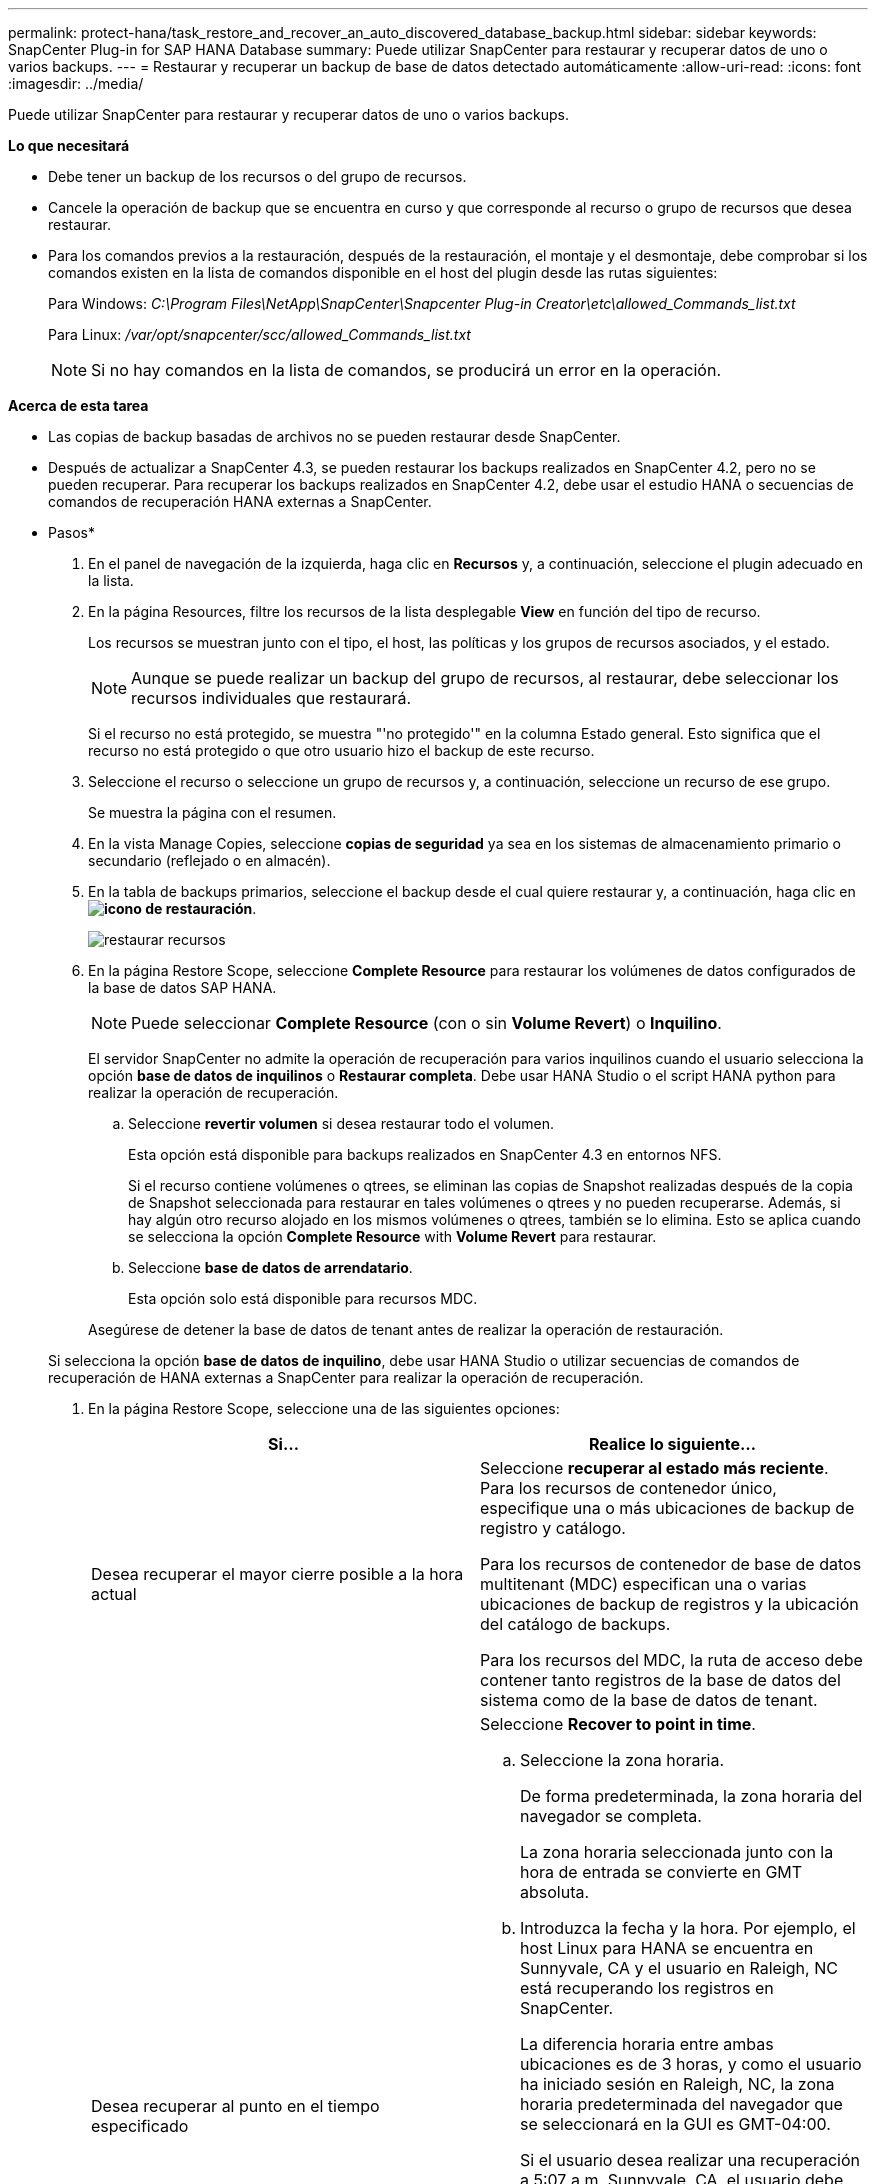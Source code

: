 ---
permalink: protect-hana/task_restore_and_recover_an_auto_discovered_database_backup.html 
sidebar: sidebar 
keywords: SnapCenter Plug-in for SAP HANA Database 
summary: Puede utilizar SnapCenter para restaurar y recuperar datos de uno o varios backups. 
---
= Restaurar y recuperar un backup de base de datos detectado automáticamente
:allow-uri-read: 
:icons: font
:imagesdir: ../media/


[role="lead"]
Puede utilizar SnapCenter para restaurar y recuperar datos de uno o varios backups.

*Lo que necesitará*

* Debe tener un backup de los recursos o del grupo de recursos.
* Cancele la operación de backup que se encuentra en curso y que corresponde al recurso o grupo de recursos que desea restaurar.
* Para los comandos previos a la restauración, después de la restauración, el montaje y el desmontaje, debe comprobar si los comandos existen en la lista de comandos disponible en el host del plugin desde las rutas siguientes:
+
Para Windows: _C:\Program Files\NetApp\SnapCenter\Snapcenter Plug-in Creator\etc\allowed_Commands_list.txt_

+
Para Linux: _/var/opt/snapcenter/scc/allowed_Commands_list.txt_

+

NOTE: Si no hay comandos en la lista de comandos, se producirá un error en la operación.



*Acerca de esta tarea*

* Las copias de backup basadas de archivos no se pueden restaurar desde SnapCenter.
* Después de actualizar a SnapCenter 4.3, se pueden restaurar los backups realizados en SnapCenter 4.2, pero no se pueden recuperar. Para recuperar los backups realizados en SnapCenter 4.2, debe usar el estudio HANA o secuencias de comandos de recuperación HANA externas a SnapCenter.


* Pasos*

. En el panel de navegación de la izquierda, haga clic en *Recursos* y, a continuación, seleccione el plugin adecuado en la lista.
. En la página Resources, filtre los recursos de la lista desplegable *View* en función del tipo de recurso.
+
Los recursos se muestran junto con el tipo, el host, las políticas y los grupos de recursos asociados, y el estado.

+

NOTE: Aunque se puede realizar un backup del grupo de recursos, al restaurar, debe seleccionar los recursos individuales que restaurará.

+
Si el recurso no está protegido, se muestra "'no protegido'" en la columna Estado general. Esto significa que el recurso no está protegido o que otro usuario hizo el backup de este recurso.

. Seleccione el recurso o seleccione un grupo de recursos y, a continuación, seleccione un recurso de ese grupo.
+
Se muestra la página con el resumen.

. En la vista Manage Copies, seleccione *copias de seguridad* ya sea en los sistemas de almacenamiento primario o secundario (reflejado o en almacén).
. En la tabla de backups primarios, seleccione el backup desde el cual quiere restaurar y, a continuación, haga clic en *image:../media/restore_icon.gif["icono de restauración"]*.
+
image::../media/restoring_resource.gif[restaurar recursos]

. En la página Restore Scope, seleccione *Complete Resource* para restaurar los volúmenes de datos configurados de la base de datos SAP HANA.
+

NOTE: Puede seleccionar *Complete Resource* (con o sin *Volume Revert*) o *Inquilino*.

+
El servidor SnapCenter no admite la operación de recuperación para varios inquilinos cuando el usuario selecciona la opción *base de datos de inquilinos* o *Restaurar completa*. Debe usar HANA Studio o el script HANA python para realizar la operación de recuperación.

+
.. Seleccione *revertir volumen* si desea restaurar todo el volumen.
+
Esta opción está disponible para backups realizados en SnapCenter 4.3 en entornos NFS.

+
Si el recurso contiene volúmenes o qtrees, se eliminan las copias de Snapshot realizadas después de la copia de Snapshot seleccionada para restaurar en tales volúmenes o qtrees y no pueden recuperarse. Además, si hay algún otro recurso alojado en los mismos volúmenes o qtrees, también se lo elimina. Esto se aplica cuando se selecciona la opción *Complete Resource* with *Volume Revert* para restaurar.

.. Seleccione *base de datos de arrendatario*.
+
Esta opción solo está disponible para recursos MDC.

+
Asegúrese de detener la base de datos de tenant antes de realizar la operación de restauración.

+
Si selecciona la opción *base de datos de inquilino*, debe usar HANA Studio o utilizar secuencias de comandos de recuperación de HANA externas a SnapCenter para realizar la operación de recuperación.



. En la página Restore Scope, seleccione una de las siguientes opciones:
+
|===
| Si... | Realice lo siguiente... 


 a| 
Desea recuperar el mayor cierre posible a la hora actual
 a| 
Seleccione *recuperar al estado más reciente*.     Para los recursos de contenedor único, especifique una o más ubicaciones de backup de registro y catálogo.

Para los recursos de contenedor de base de datos multitenant (MDC) especifican una o varias ubicaciones de backup de registros y la ubicación del catálogo de backups.

Para los recursos del MDC, la ruta de acceso debe contener tanto registros de la base de datos del sistema como de la base de datos de tenant.



 a| 
Desea recuperar al punto en el tiempo especificado
 a| 
Seleccione *Recover to point in time*.

.. Seleccione la zona horaria.
+
De forma predeterminada, la zona horaria del navegador se completa.

+
La zona horaria seleccionada junto con la hora de entrada se convierte en GMT absoluta.

.. Introduzca la fecha y la hora.
Por ejemplo, el host Linux para HANA se encuentra en Sunnyvale, CA y el usuario en Raleigh, NC está recuperando los registros en SnapCenter.
+
La diferencia horaria entre ambas ubicaciones es de 3 horas, y como el usuario ha iniciado sesión en Raleigh, NC, la zona horaria predeterminada del navegador que se seleccionará en la GUI es GMT-04:00.

+
Si el usuario desea realizar una recuperación a 5:07 a.m .Sunnyvale, CA, el usuario debe configurar la zona horaria del navegador para la zona horaria del host Linux de HANA, que es GMT-00 y especificar la fecha y la hora como 5:00 a.m.

+
Para los recursos de contenedor único, especifique una o más ubicaciones de backup de registro y catálogo.

+
Para los recursos MDC, especifique una o más ubicaciones de backup de registros y la ubicación del catálogo de backups.

+
Para los recursos del MDC, la ruta de acceso debe contener tanto registros de la base de datos del sistema como de la base de datos de tenant.





 a| 
Desea recuperar a un backup de datos específico
 a| 
Seleccione *Recover to specified data backup*.



 a| 
No desea recuperar
 a| 
Seleccione *sin recuperación*.    La operación de recuperación debe realizarse manualmente desde el estudio HANA.

|===
+
Solo es posible recuperar los backups que se realizan después de la actualización a SnapCenter 4.3, siempre y cuando el host y el plugin se actualicen a SnapCenter 4.3 y los backups seleccionados para la restauración se tomen después de que el recurso se convierta o se detecte como recurso automático.

. En la página Pre OPS, escriba los comandos previos a la restauración y los comandos de desmontaje que se ejecutarán antes de realizar un trabajo de restauración.
+
Los comandos de desmontaje no están disponibles para los recursos de detección automática.

. En la página Post OPS, escriba los comandos de montaje y los comandos posteriores a la restauración que se ejecutarán después de realizar un trabajo de restauración.
+
Los comandos de montaje no están disponibles para los recursos detectados automáticamente.

. En la página Notification, en la lista desplegable *Email preference*, seleccione los escenarios en los que desea enviar los correos electrónicos.
+
También debe especificar las direcciones de correo electrónico del remitente y los destinatarios, así como el asunto del correo. SMTP también debe configurarse en la página *Ajustes* > *Ajustes globales*.

. Revise el resumen y, a continuación, haga clic en *Finalizar*.
. Supervise el progreso de la operación haciendo clic en *Monitor* > *Jobs*.

